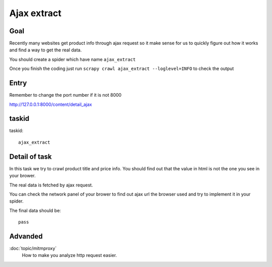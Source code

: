 ==================
Ajax extract
==================

------------------
Goal
------------------

Recently many websites get product info through ajax request so it make sense for us to quickly figure out how it works and find a way to get the real data.

You should create a spider which have name ``ajax_extract``

Once you finish the coding just run ``scrapy crawl ajax_extract --loglevel=INFO`` to check the output

------------------
Entry
------------------

Remember to change the port number if it is not 8000

http://127.0.0.1:8000/content/detail_ajax

------------------
taskid
------------------

taskid::

    ajax_extract

------------------
Detail of task
------------------

In this task we try to crawl product title and price info. You should find out that the value in html is not the one you see in your brower.

The real data is fetched by ajax request.

You can check the network panel of your brower to find out ajax url the browser used and try to implement it in your spider.

.. image:: ../_images/ajax_extract.png

The final data should be::

    pass

------------------
Advanded
------------------

:doc:`topic/mitmproxy`
    How to make you analyze http request easier.


